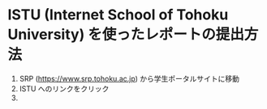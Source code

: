 * ISTU (Internet School of Tohoku University) を使ったレポートの提出方法
1. SRP (https://www.srp.tohoku.ac.jp) から学生ポータルサイトに移動
2. ISTU へのリンクをクリック
   [[file:fig/portal_ISTU.png]]
3. 
   
   
* 
